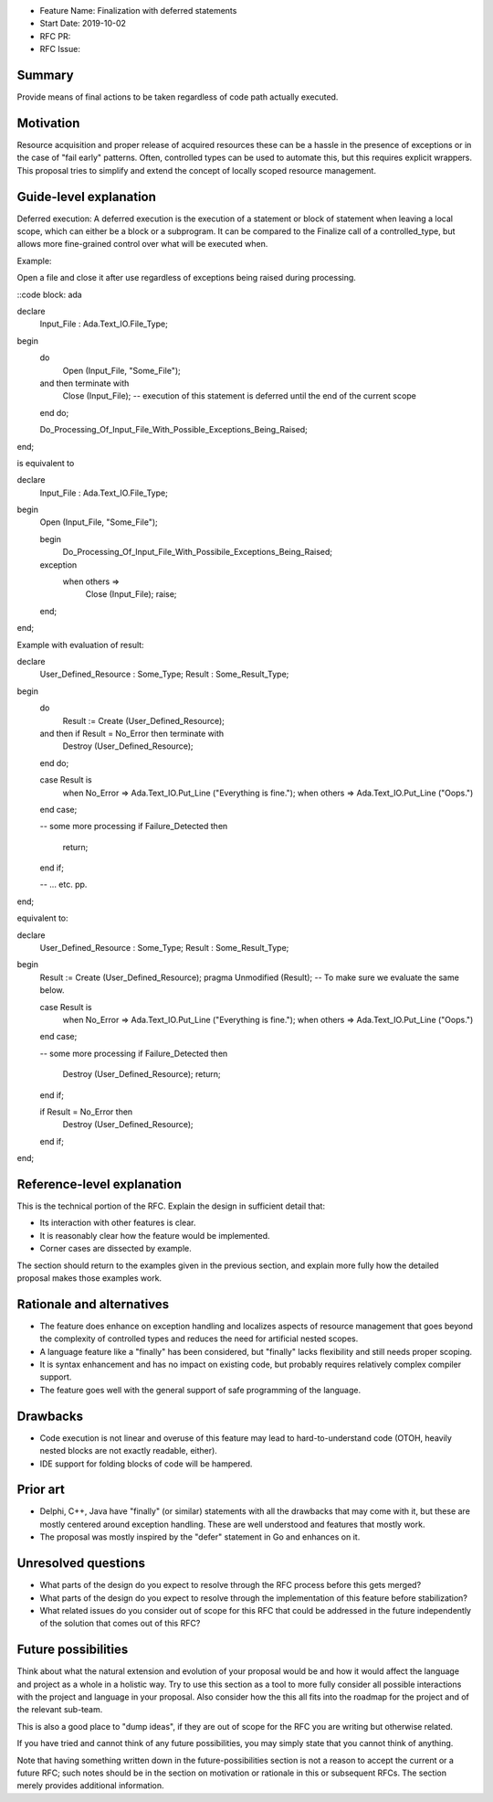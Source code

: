 - Feature Name: Finalization with deferred statements
- Start Date: 2019-10-02
- RFC PR: 
- RFC Issue: 

Summary
=======

Provide means of final actions to be taken regardless of code path actually
executed.

Motivation
==========

Resource acquisition and proper release of acquired resources these can be a
hassle in the presence of exceptions or in the case of "fail early" patterns.
Often, controlled types can be used to automate this, but this requires
explicit wrappers. This proposal tries to simplify and extend the concept of
locally scoped resource management.

Guide-level explanation
=======================

Deferred execution: A deferred execution is the execution of a statement or
block of statement when leaving a local scope, which can either be a block
or a subprogram. It can be compared to the Finalize call of a controlled_type,
but allows more fine-grained control over what will be executed when.

Example:

Open a file and close it after use regardless of exceptions being raised
during processing.

::code block: ada

declare
  Input_File : Ada.Text_IO.File_Type;
begin
  do
    Open (Input_File, "Some_File");
  and then terminate with
    Close (Input_File); -- execution of this statement is deferred until the end of the current scope
  end do;
    
  Do_Processing_Of_Input_File_With_Possible_Exceptions_Being_Raised;
end;

is equivalent to

declare
  Input_File : Ada.Text_IO.File_Type;
begin
  Open (Input_File, "Some_File");
  
  begin
    Do_Processing_Of_Input_File_With_Possibile_Exceptions_Being_Raised;
  exception
    when others =>
      Close (Input_File);
      raise;
  end;
end;

Example with evaluation of result:

declare
  User_Defined_Resource : Some_Type;
  Result                : Some_Result_Type;
begin
  do
    Result := Create (User_Defined_Resource);
  and then if Result = No_Error then terminate with
    Destroy (User_Defined_Resource);
  end do;
  
  case Result is
    when No_Error => Ada.Text_IO.Put_Line ("Everything is fine.");
    when others   => Ada.Text_IO.Put_Line ("Oops.")
  end case;
  
  -- some more processing
  if Failure_Detected then
     return;
  end if;
  
  -- ... etc. pp.
end;

equivalent to:

declare
  User_Defined_Resource : Some_Type;
  Result                : Some_Result_Type;
begin
  Result := Create (User_Defined_Resource);
  pragma Unmodified (Result); -- To make sure we evaluate the same below.
  
  case Result is
    when No_Error => Ada.Text_IO.Put_Line ("Everything is fine.");
    when others   => Ada.Text_IO.Put_Line ("Oops.")
  end case;
  
  -- some more processing
  if Failure_Detected then
     Destroy (User_Defined_Resource);
     return;
  end if;
  
  if Result = No_Error then
    Destroy (User_Defined_Resource);
  end if;
end;

Reference-level explanation
===========================

This is the technical portion of the RFC. Explain the design in sufficient
detail that:

- Its interaction with other features is clear.
- It is reasonably clear how the feature would be implemented.
- Corner cases are dissected by example.

The section should return to the examples given in the previous section, and
explain more fully how the detailed proposal makes those examples work.

Rationale and alternatives
==========================

- The feature does enhance on exception handling and localizes aspects of
  resource management that goes beyond the complexity of controlled types and
  reduces the need for artificial nested scopes.
- A language feature like a "finally" has been considered, but "finally" lacks
  flexibility and still needs proper scoping.
- It is syntax enhancement and has no impact on existing code, but probably
  requires relatively complex compiler support.
- The feature goes well with the general support of safe programming of the
  language.

Drawbacks
=========

- Code execution is not linear and overuse of this feature may lead to
  hard-to-understand code (OTOH, heavily nested blocks are not exactly
  readable, either).
- IDE support for folding blocks of code will be hampered.

Prior art
=========

- Delphi, C++, Java have "finally" (or similar) statements with all the drawbacks
  that may come with it, but these are mostly centered around exception handling.
  These are well understood and features that mostly work.
- The proposal was mostly inspired by the "defer" statement in Go and enhances
  on it.

Unresolved questions
====================

- What parts of the design do you expect to resolve through the RFC process
  before this gets merged?

- What parts of the design do you expect to resolve through the implementation
  of this feature before stabilization?

- What related issues do you consider out of scope for this RFC that could be
  addressed in the future independently of the solution that comes out of this
  RFC?

Future possibilities
====================

Think about what the natural extension and evolution of your proposal would
be and how it would affect the language and project as a whole in a holistic
way. Try to use this section as a tool to more fully consider all possible
interactions with the project and language in your proposal.
Also consider how the this all fits into the roadmap for the project
and of the relevant sub-team.

This is also a good place to "dump ideas", if they are out of scope for the
RFC you are writing but otherwise related.

If you have tried and cannot think of any future possibilities,
you may simply state that you cannot think of anything.

Note that having something written down in the future-possibilities section
is not a reason to accept the current or a future RFC; such notes should be
in the section on motivation or rationale in this or subsequent RFCs.
The section merely provides additional information.
